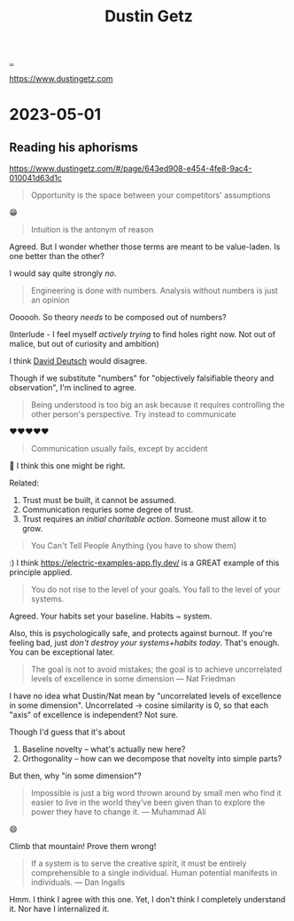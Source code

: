 :PROPERTIES:
:ID: 16a35298-ed54-45a9-ab95-19f5944823e5
:END:
#+TITLE: Dustin Getz

[[file:..][..]]

https://www.dustingetz.com

* 2023-05-01
** Reading his aphorisms
https://www.dustingetz.com/#/page/643ed908-e454-4fe8-9ac4-010041d63d1c

#+begin_quote
Opportunity is the space between your competitors' assumptions
#+end_quote

😁

#+begin_quote
Intuition is the antonym of reason
#+end_quote

Agreed.
But I wonder whether those terms are meant to be value-laden.
Is one better than the other?

I would say quite strongly /no/.

#+begin_quote
Engineering is done with numbers. Analysis without numbers is just an opinion
#+end_quote

Oooooh.
So theory /needs/ to be composed out of numbers?

(Interlude - I feel myself /actively trying/ to find holes right now.
Not out of malice, but out of curiosity and ambition)

I think [[id:369abfa2-8b8c-4540-958f-d0fce79f132b][David Deutsch]] would disagree.

Though if we substitute "numbers" for "objectively falsifiable theory and observation", I'm inclined to agree.

#+begin_quote
Being understood is too big an ask because it requires controlling the other person's perspective. Try instead to communicate
#+end_quote

❤️❤️❤️❤️❤️

#+begin_quote
Communication usually fails, except by accident
#+end_quote

🤔
I think this one might be right.

Related:

1. Trust must be built, it cannot be assumed.
2. Communication requries some degree of trust.
3. Trust requires an /initial charitable action/.
   Someone must allow it to grow.

#+begin_quote
You Can't Tell People Anything (you have to show them)
#+end_quote

:)
I think https://electric-examples-app.fly.dev/ is a GREAT example of this principle applied.

#+begin_quote
You do not rise to the level of your goals. You fall to the level of your systems.
#+end_quote

Agreed.
Your habits set your baseline.
Habits ~ system.

Also, this is psychologically safe, and protects against burnout.
If you're feeling bad, just /don't destroy your systems+habits today/.
That's enough.
You can be exceptional later.

#+begin_quote
The goal is not to avoid mistakes; the goal is to achieve uncorrelated levels of excellence in some dimension — Nat Friedman
#+end_quote

I have no idea what Dustin/Nat mean by "uncorrelated levels of excellence in some dimension".
Uncorrelated -> cosine similarity is 0, so that each "axis" of excellence is independent?
Not sure.

Though I'd guess that it's about

1. Baseline novelty -- what's actually new here?
2. Orthogonality -- how can we decompose that novelty into simple parts?

But then, why "in some dimension"?

#+begin_quote
Impossible is just a big word thrown around by small men who find it easier to live in the world they’ve been given than to explore the power they have to change it. — Muhammad Ali
#+end_quote

😄

Climb that mountain!
Prove them wrong!

#+begin_quote
If a system is to serve the creative spirit, it must be entirely comprehensible to a single individual. Human potential manifests in individuals. — Dan Ingalls
#+end_quote

Hmm.
I think I agree with this one.
Yet, I don't think I completely understand it.
Nor have I internalized it.
